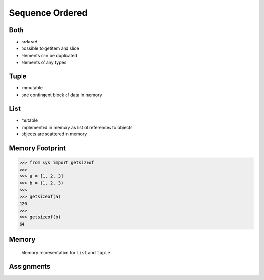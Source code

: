 Sequence Ordered
================


Both
----
* ordered
* possible to getitem and slice
* elements can be duplicated
* elements of any types


Tuple
-----
* immutable
* one contingent block of data in memory


List
----
* mutable
* implemented in memory as list of references to objects
* objects are scattered in memory


Memory Footprint
----------------
>>> from sys import getsizeof
>>>
>>> a = [1, 2, 3]
>>> b = (1, 2, 3)
>>>
>>> getsizeof(a)
120
>>>
>>> getsizeof(b)
64


Memory
------
.. figure:: img/memory-compare.png

    Memory representation for ``list`` and ``tuple``


Assignments
-----------
.. todo:: Create assignments
